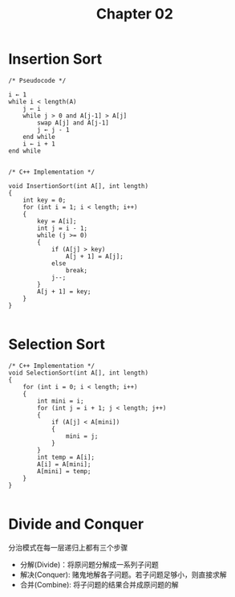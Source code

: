 #+TITLE: Chapter 02



* Insertion Sort
#+BEGIN_SRC C++
/* Pseudocode */

i ← 1
while i < length(A)
    j ← i
    while j > 0 and A[j-1] > A[j]
        swap A[j] and A[j-1]
        j ← j - 1
    end while
    i ← i + 1
end while

#+END_SRC

#+BEGIN_SRC C++
/* C++ Implementation */

void InsertionSort(int A[], int length)
{
    int key = 0;
    for (int i = 1; i < length; i++)
    {
        key = A[i];
        int j = i - 1;
        while (j >= 0)
        {
            if (A[j] > key)
                A[j + 1] = A[j];
            else
                break;
            j--;
        }
        A[j + 1] = key;
    }
}

#+END_SRC



* Selection Sort
#+BEGIN_SRC C++
/* C++ Implementation */
void SelectionSort(int A[], int length)
{
    for (int i = 0; i < length; i++)
    {
        int mini = i;
        for (int j = i + 1; j < length; j++)
        {
            if (A[j] < A[mini])
            {
                mini = j;
            }
        }
        int temp = A[i];
        A[i] = A[mini];
        A[mini] = temp;
    }
}

#+END_SRC


* Divide and Conquer
分治模式在每一层递归上都有三个步骤
- 分解(Divide)：将原问题分解成一系列子问题
- 解决(Conquer): 赌鬼地解各子问题。若子问题足够小，则直接求解
- 合并(Combine): 将子问题的结果合并成原问题的解
